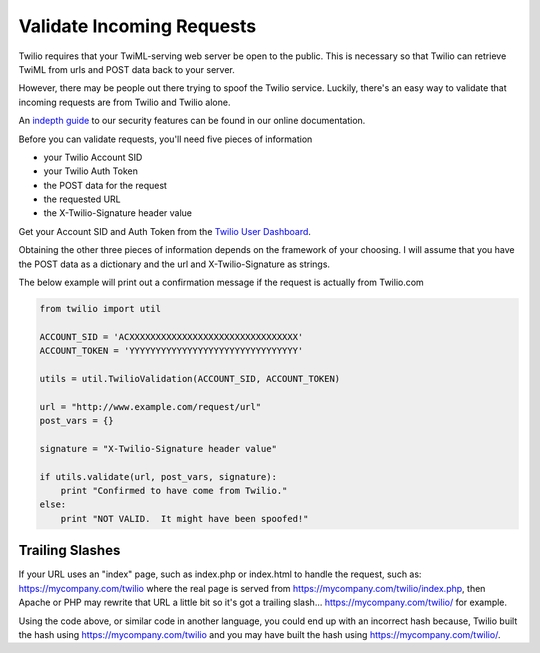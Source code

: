 .. module:: twilio.util

===========================
Validate Incoming Requests
===========================

Twilio requires that your TwiML-serving web server be open to the public. This is necessary so that Twilio can retrieve TwiML from urls and POST data back to your server.

However, there may be people out there trying to spoof the Twilio service. Luckily, there's an easy way to validate that incoming requests are from Twilio and Twilio alone.

An `indepth guide <http://www.twilio.com/docs/security>`_ to our security features can be found in our online documentation.

Before you can validate requests, you'll need five pieces of information

* your Twilio Account SID
* your Twilio Auth Token
* the POST data for the request
* the requested URL
* the X-Twilio-Signature header value

Get your Account SID and Auth Token from the `Twilio User Dashboard <https://www.twilio.com/user/account>`_.

Obtaining the other three pieces of information depends on the framework of your choosing. I will assume that you have the POST data as a dictionary and the url and X-Twilio-Signature as strings.

The below example will print out a confirmation message if the request is actually from Twilio.com

.. code-block:: python

    from twilio import util

    ACCOUNT_SID = 'ACXXXXXXXXXXXXXXXXXXXXXXXXXXXXXXXX'
    ACCOUNT_TOKEN = 'YYYYYYYYYYYYYYYYYYYYYYYYYYYYYYYY'

    utils = util.TwilioValidation(ACCOUNT_SID, ACCOUNT_TOKEN)

    url = "http://www.example.com/request/url"
    post_vars = {}

    signature = "X-Twilio-Signature header value"

    if utils.validate(url, post_vars, signature):
        print "Confirmed to have come from Twilio."
    else:
        print "NOT VALID.  It might have been spoofed!"

Trailing Slashes
==================

If your URL uses an "index" page, such as index.php or index.html to handle the request, such as: https://mycompany.com/twilio where the real page is served from https://mycompany.com/twilio/index.php, then Apache or PHP may rewrite that URL a little bit so it's got a trailing slash... https://mycompany.com/twilio/ for example.

Using the code above, or similar code in another language, you could end up with an incorrect hash because, Twilio built the hash using https://mycompany.com/twilio and you may have built the hash using https://mycompany.com/twilio/.



